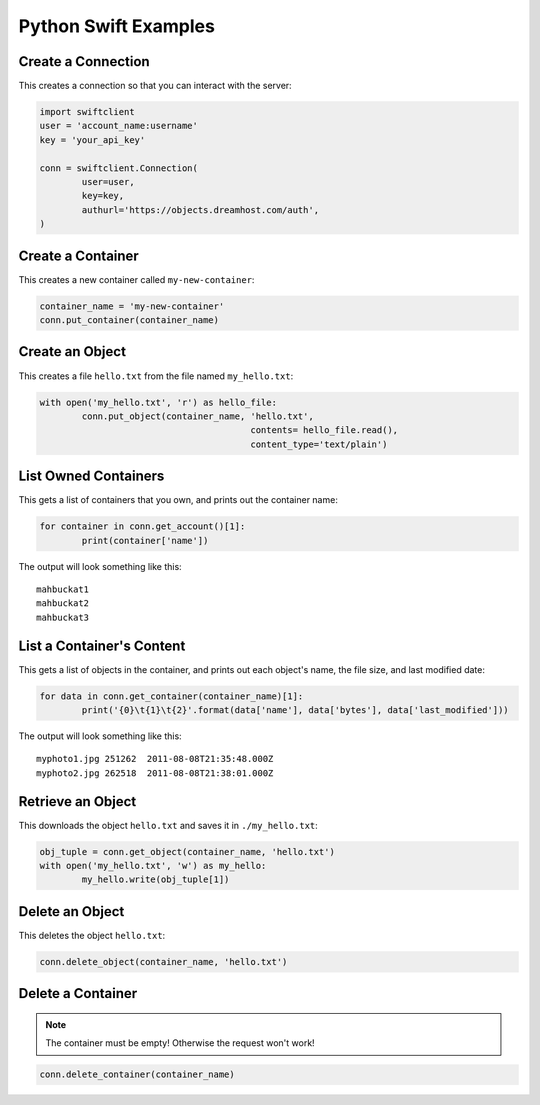 .. _python_swift:

=====================
Python Swift Examples
=====================

Create a Connection
===================

This creates a connection so that you can interact with the server:

.. code-block:: python

	import swiftclient
	user = 'account_name:username'
	key = 'your_api_key'

	conn = swiftclient.Connection(
		user=user,
		key=key,
		authurl='https://objects.dreamhost.com/auth',
	)


Create a Container
==================

This creates a new container called ``my-new-container``:

.. code-block:: python

	container_name = 'my-new-container'
	conn.put_container(container_name)


Create an Object
================

This creates a file ``hello.txt`` from the file named ``my_hello.txt``:

.. code-block:: python

	with open('my_hello.txt', 'r') as hello_file:
		conn.put_object(container_name, 'hello.txt',
						contents= hello_file.read(),
						content_type='text/plain')


List Owned Containers
=====================

This gets a list of containers that you own, and prints out the container name:

.. code-block:: python

	for container in conn.get_account()[1]:
		print(container['name'])

The output will look something like this::

   mahbuckat1
   mahbuckat2
   mahbuckat3

List a Container's Content
==========================

This gets a list of objects in the container, and prints out each
object's name, the file size, and last modified date:

.. code-block:: python

	for data in conn.get_container(container_name)[1]:
		print('{0}\t{1}\t{2}'.format(data['name'], data['bytes'], data['last_modified']))

The output will look something like this::

   myphoto1.jpg	251262	2011-08-08T21:35:48.000Z
   myphoto2.jpg	262518	2011-08-08T21:38:01.000Z


Retrieve an Object
==================

This downloads the object ``hello.txt`` and saves it in
``./my_hello.txt``:

.. code-block:: python

	obj_tuple = conn.get_object(container_name, 'hello.txt')
	with open('my_hello.txt', 'w') as my_hello:
		my_hello.write(obj_tuple[1])


Delete an Object
================

This deletes the object ``hello.txt``:

.. code-block:: python

	conn.delete_object(container_name, 'hello.txt')

Delete a Container
==================

.. note::

   The container must be empty! Otherwise the request won't work!

.. code-block:: python

	conn.delete_container(container_name)


